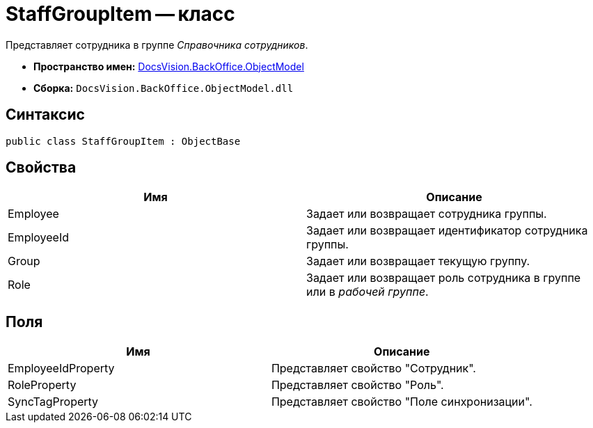 = StaffGroupItem -- класс

Представляет сотрудника в группе _Справочника сотрудников_.

* *Пространство имен:* xref:api/DocsVision/Platform/ObjectModel/ObjectModel_NS.adoc[DocsVision.BackOffice.ObjectModel]
* *Сборка:* `DocsVision.BackOffice.ObjectModel.dll`

== Синтаксис

[source,csharp]
----
public class StaffGroupItem : ObjectBase
----

== Свойства

[cols=",",options="header"]
|===
|Имя |Описание
|Employee |Задает или возвращает сотрудника группы.
|EmployeeId |Задает или возвращает идентификатор сотрудника группы.
|Group |Задает или возвращает текущую группу.
|Role |Задает или возвращает роль сотрудника в группе или в _рабочей группе_.
|===

== Поля

[cols=",",options="header"]
|===
|Имя |Описание
|EmployeeIdProperty |Представляет свойство "Сотрудник".
|RoleProperty |Представляет свойство "Роль".
|SyncTagProperty |Представляет свойство "Поле синхронизации".
|===
